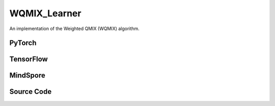 WQMIX_Learner
=====================================

An implementation of the Weighted QMIX (WQMIX) algorithm.

.. raw:: html

    <br><hr>

PyTorch
------------------------------------------

.. py:class::
  xuance.torch.learners.multi_agent_rl.wqmix_learner.WQMIX_Learner(config, policy, optimizer, scheduler, device, model_dir, gamma, sync_frequency)

  :param config: Provides hyper parameters.
  :type config: Namespace
  :param policy: The policy that provides actions and values.
  :type policy: nn.Module
  :param optimizer: The optimizer that update the parameters of the model.
  :type optimizer: Optimizer
  :param scheduler: The tool for learning rate decay.
  :type scheduler: lr_scheduler
  :param device: The calculating device.
  :type device: str
  :param model_dir: The directory for saving or loading the model parameters.
  :type model_dir: str
  :param gamma: The discount factor.
  :type gamma: float
  :param sync_frequency: The frequency to synchronize the target networks.
  :type sync_frequency: int

.. py:function::
  xuance.torch.learners.multi_agent_rl.wqmix_learner.WQMIX_Learner.update(sample)

  Update the parameters of the model.

  :param sample: A dictionary containing necessary experience data that is sampled from experience replay buffer.
  :type sample: dict
  :return: The information of the training.
  :rtype: dict

.. py:function::
  xuance.torch.learners.multi_agent_rl.wqmix_learner.WQMIX_Learner.update_recurrent(sample)

  Update the parameters of the model with recurrent neural networks.

  :param sample: A dictionary containing necessary experience data that is sampled from experience replay buffer.
  :type sample: dict
  :return: The information of the training.
  :rtype: dict

.. raw:: html

    <br><hr>

TensorFlow
------------------------------------------

.. py:class::
  xuance.tensorflow.learners.multi_agent_rl.wqmix_learner.WQMIX_Learner(config, policy, optimizer, device, model_dir, gamma, sync_frequency)

  :param config: Provides hyper parameters.
  :type config: Namespace
  :param policy: The policy that provides actions and values.
  :type policy: nn.Module
  :param optimizer: The optimizer that update the parameters of the model.
  :type optimizer: Optimizer
  :param device: The calculating device.
  :type device: str
  :param model_dir: The directory for saving or loading the model parameters.
  :type model_dir: str
  :param gamma: The discount factor.
  :type gamma: float
  :param sync_frequency: The frequency to synchronize the target networks.
  :type sync_frequency: int

.. py:function::
  xuance.tensorflow.learners.multi_agent_rl.wqmix_learner.WQMIX_Learner.update(sample)

  Update the parameters of the model.

  :param sample: A dictionary containing necessary experience data that is sampled from experience replay buffer.
  :type sample: dict
  :return: The information of the training.
  :rtype: dict

.. raw:: html

    <br><hr>

MindSpore
------------------------------------------

.. py:class::
  xuance.mindspore.learners.multi_agent_rl.wqmix_learner.WQMIX_Learner(config, policy, optimizer, scheduler, model_dir, gamma, sync_frequency)

  :param config: Provides hyper parameters.
  :type config: Namespace
  :param policy: The policy that provides actions and values.
  :type policy: nn.Module
  :param optimizer: The optimizer that update the parameters of the model.
  :type optimizer: Optimizer
  :param scheduler: The tool for learning rate decay.
  :type scheduler: lr_scheduler
  :param device: The calculating device.
  :type device: str
  :param model_dir: The directory for saving or loading the model parameters.
  :type model_dir: str
  :param gamma: The discount factor.
  :type gamma: float
  :param sync_frequency: The frequency to synchronize the target networks.
  :type sync_frequency: int

.. py:function::
  xuance.mindspore.learners.multi_agent_rl.wqmix_learner.WQMIX_Learner.update(sample)

  Update the parameters of the model.

  :param sample: A dictionary containing necessary experience data that is sampled from experience replay buffer.
  :type sample: dict
  :return: The information of the training.
  :rtype: dict

.. raw:: html

    <br><hr>

Source Code
-----------------

.. tabs::

  .. group-tab:: PyTorch

    .. code-block:: python

        """
        Weighted QMIX
        Paper link:
        https://proceedings.neurips.cc/paper/2020/file/73a427badebe0e32caa2e1fc7530b7f3-Paper.pdf
        Implementation: Pytorch
        """
        from xuance.torch.learners import *


        class WQMIX_Learner(LearnerMAS):
            def __init__(self,
                         config: Namespace,
                         policy: nn.Module,
                         optimizer: torch.optim.Optimizer,
                         scheduler: Optional[torch.optim.lr_scheduler._LRScheduler] = None,
                         device: Optional[Union[int, str, torch.device]] = None,
                         model_dir: str = "./",
                         gamma: float = 0.99,
                         sync_frequency: int = 100
                         ):
                self.alpha = config.alpha
                self.gamma = gamma
                self.sync_frequency = sync_frequency
                self.mse_loss = nn.MSELoss()
                super(WQMIX_Learner, self).__init__(config, policy, optimizer, scheduler, device, model_dir)

            def update(self, sample):
                self.iterations += 1
                state = torch.Tensor(sample['state']).to(self.device)
                obs = torch.Tensor(sample['obs']).to(self.device)
                actions = torch.Tensor(sample['actions']).to(self.device)
                state_next = torch.Tensor(sample['state_next']).to(self.device)
                obs_next = torch.Tensor(sample['obs_next']).to(self.device)
                rewards = torch.Tensor(sample['rewards']).mean(dim=1).to(self.device)
                terminals = torch.Tensor(sample['terminals']).all(dim=1, keepdims=True).float().to(self.device)
                agent_mask = torch.Tensor(sample['agent_mask']).float().reshape(-1, self.n_agents, 1).to(self.device)
                batch_size = actions.shape[0]
                IDs = torch.eye(self.n_agents).unsqueeze(0).expand(self.args.batch_size, -1, -1).to(self.device)

                # calculate Q_tot
                _, action_max, q_eval = self.policy(obs, IDs)
                action_max = action_max.unsqueeze(-1)
                q_eval_a = q_eval.gather(-1, actions.long().reshape(batch_size, self.n_agents, 1))
                q_tot_eval = self.policy.Q_tot(q_eval_a * agent_mask, state)

                # calculate centralized Q
                q_eval_centralized = self.policy.q_centralized(obs, IDs).gather(-1, action_max.long())
                q_tot_centralized = self.policy.q_feedforward(q_eval_centralized * agent_mask, state)

                # calculate y_i
                if self.args.double_q:
                    _, action_next_greedy, _ = self.policy(obs_next, IDs)
                    action_next_greedy = action_next_greedy.unsqueeze(-1)
                else:
                    q_next_eval = self.policy.target_Q(obs_next, IDs)
                    action_next_greedy = q_next_eval.argmax(dim=-1, keepdim=True)
                q_eval_next_centralized = self.policy.target_q_centralized(obs_next, IDs).gather(-1, action_next_greedy)
                q_tot_next_centralized = self.policy.target_q_feedforward(q_eval_next_centralized * agent_mask, state_next)

                target_value = rewards + (1 - terminals) * self.args.gamma * q_tot_next_centralized
                td_error = q_tot_eval - target_value.detach()

                # calculate weights
                ones = torch.ones_like(td_error)
                w = ones * self.alpha
                if self.args.agent == "CWQMIX":
                    condition_1 = ((action_max == actions.reshape([-1, self.n_agents, 1])) * agent_mask).all(dim=1)
                    condition_2 = target_value > q_tot_centralized
                    conditions = condition_1 | condition_2
                    w = torch.where(conditions, ones, w)
                elif self.args.agent == "OWQMIX":
                    condition = td_error < 0
                    w = torch.where(condition, ones, w)
                else:
                    AttributeError("You have assigned an unexpected WQMIX learner!")

                # calculate losses and train
                loss_central = self.mse_loss(q_tot_centralized, target_value.detach())
                loss_qmix = (w.detach() * (td_error ** 2)).mean()
                loss = loss_qmix + loss_central
                self.optimizer.zero_grad()
                loss.backward()
                if self.args.use_grad_clip:
                    torch.nn.utils.clip_grad_norm_(self.policy.parameters(), self.args.grad_clip_norm)
                self.optimizer.step()
                if self.scheduler is not None:
                    self.scheduler.step()

                if self.iterations % self.sync_frequency == 0:
                    self.policy.copy_target()
                lr = self.optimizer.state_dict()['param_groups'][0]['lr']

                info = {
                    "learning_rate": lr,
                    "loss_Qmix": loss_qmix.item(),
                    "loss_central": loss_central.item(),
                    "loss": loss.item(),
                    "predictQ": q_tot_eval.mean().item()
                }

                return info

            def update_recurrent(self, sample):
                """
                Update the parameters of the model with recurrent neural networks.
                """
                self.iterations += 1
                state = torch.Tensor(sample['state']).to(self.device)
                obs = torch.Tensor(sample['obs']).to(self.device)
                actions = torch.Tensor(sample['actions']).to(self.device)
                rewards = torch.Tensor(sample['rewards']).mean(dim=1, keepdims=False).to(self.device)
                terminals = torch.Tensor(sample['terminals']).float().to(self.device)
                avail_actions = torch.Tensor(sample['avail_actions']).float().to(self.device)
                filled = torch.Tensor(sample['filled']).float().to(self.device)
                batch_size = actions.shape[0]
                episode_length = actions.shape[2]
                IDs = torch.eye(self.n_agents).unsqueeze(1).unsqueeze(0).expand(batch_size, -1, episode_length + 1, -1).to(
                    self.device)

                # calculate Q_tot
                rnn_hidden = self.policy.representation.init_hidden(batch_size * self.n_agents)
                _, actions_greedy, q_eval = self.policy(obs.reshape(-1, episode_length + 1, self.dim_obs),
                                                        IDs.reshape(-1, episode_length + 1, self.n_agents),
                                                        *rnn_hidden,
                                                        avail_actions=avail_actions.reshape(-1, episode_length + 1, self.dim_act))
                q_eval = q_eval[:, :-1].reshape(batch_size, self.n_agents, episode_length, self.dim_act)
                actions_greedy = actions_greedy.reshape(batch_size, self.n_agents, episode_length + 1, 1).detach()
                q_eval_a = q_eval.gather(-1, actions.long().reshape(batch_size, self.n_agents, episode_length, 1))
                q_eval_a = q_eval_a.transpose(1, 2).reshape(-1, self.n_agents, 1)
                q_tot_eval = self.policy.Q_tot(q_eval_a, state[:, :-1])

                # calculate centralized Q
                q_eval_centralized = self.policy.q_centralized(obs.reshape(-1, episode_length + 1, self.dim_obs),
                                                               IDs.reshape(-1, episode_length + 1, self.n_agents),
                                                               *rnn_hidden)
                q_eval_centralized = q_eval_centralized[:, :-1].reshape(batch_size, self.n_agents, episode_length, self.dim_act)
                q_eval_centralized_a = q_eval_centralized.gather(-1, actions_greedy[:, :, :-1].long())
                q_eval_centralized_a = q_eval_centralized_a.transpose(1, 2).reshape(-1, self.n_agents, 1)
                q_tot_centralized = self.policy.q_feedforward(q_eval_centralized_a, state[:, :-1])

                # calculate y_i
                target_rnn_hidden = self.policy.target_representation.init_hidden(batch_size * self.n_agents)
                if self.args.double_q:
                    action_next_greedy = actions_greedy[:, :, 1:]
                else:
                    _, q_next = self.policy.target_Q(obs.reshape(-1, episode_length + 1, self.dim_obs),
                                                     IDs.reshape(-1, episode_length + 1, self.n_agents),
                                                     *target_rnn_hidden)
                    q_next = q_next[:, 1:].reshape(batch_size, self.n_agents, episode_length, self.dim_act)
                    q_next[avail_actions[:, :, 1:] == 0] = -1e10
                    action_next_greedy = q_next.argmax(dim=-1, keepdim=True)
                q_eval_next_centralized = self.policy.target_q_centralized(obs.reshape(-1, episode_length + 1, self.dim_obs),
                                                                           IDs.reshape(-1, episode_length + 1, self.n_agents),
                                                                           *target_rnn_hidden)
                q_eval_next_centralized = q_eval_next_centralized[:, 1:].reshape(batch_size, self.n_agents, episode_length,
                                                                              self.dim_act)
                q_eval_next_centralized_a = q_eval_next_centralized.gather(-1, action_next_greedy)
                q_eval_next_centralized_a = q_eval_next_centralized_a.transpose(1, 2).reshape(-1, self.n_agents, 1)
                q_tot_next_centralized = self.policy.target_q_feedforward(q_eval_next_centralized_a, state[:, 1:])

                rewards = rewards.reshape(-1, 1)
                terminals = terminals.reshape(-1, 1)
                filled = filled.reshape(-1, 1)
                target_value = rewards + (1 - terminals) * self.args.gamma * q_tot_next_centralized
                td_error = q_tot_eval - target_value.detach()
                td_error *= filled

                # calculate weights
                ones = torch.ones_like(td_error)
                w = ones * self.alpha
                if self.args.agent == "CWQMIX":
                    actions_greedy = actions_greedy[:, :, :-1]
                    condition_1 = (actions_greedy == actions.reshape([-1, self.n_agents, episode_length, 1])).all(dim=1)
                    condition_1 = condition_1.reshape(-1, 1)
                    condition_2 = target_value > q_tot_centralized
                    conditions = condition_1 | condition_2
                    w = torch.where(conditions, ones, w)
                elif self.args.agent == "OWQMIX":
                    condition = td_error < 0
                    w = torch.where(condition, ones, w)
                else:
                    AttributeError("You have assigned an unexpected WQMIX learner!")

                # calculate losses and train
                error_central = (q_tot_centralized - target_value.detach()) * filled
                loss_central = (error_central ** 2).sum() / filled.sum()
                loss_qmix = (w.detach() * (td_error ** 2)).sum() / filled.sum()
                loss = loss_qmix + loss_central
                self.optimizer.zero_grad()
                loss.backward()
                if self.args.use_grad_clip:
                    torch.nn.utils.clip_grad_norm_(self.policy.parameters(), self.args.grad_clip_norm)
                self.optimizer.step()
                if self.scheduler is not None:
                    self.scheduler.step()

                if self.iterations % self.sync_frequency == 0:
                    self.policy.copy_target()
                lr = self.optimizer.state_dict()['param_groups'][0]['lr']

                info = {
                    "learning_rate": lr,
                    "loss_Qmix": loss_qmix.item(),
                    "loss_central": loss_central.item(),
                    "loss": loss.item(),
                    "predictQ": q_tot_eval.mean().item()
                }

                return info

  .. group-tab:: TensorFlow

    .. code-block:: python

        """
        Weighted QMIX
        Paper link:
        https://proceedings.neurips.cc/paper/2020/file/73a427badebe0e32caa2e1fc7530b7f3-Paper.pdf
        Implementation: TensorFlow 2.X
        """
        from xuance.tensorflow.learners import *


        class WQMIX_Learner(LearnerMAS):
            def __init__(self,
                         config: Namespace,
                         policy: Module,
                         optimizer: tk.optimizers.Optimizer,
                         device: str = "cpu:0",
                         model_dir: str = "./",
                         gamma: float = 0.99,
                         sync_frequency: int = 100
                         ):
                self.alpha = config.alpha
                self.gamma = gamma
                self.sync_frequency = sync_frequency
                super(WQMIX_Learner, self).__init__(config, policy, optimizer, device, model_dir)

            def update(self, sample):
                self.iterations += 1
                with tf.device(self.device):
                    state = tf.convert_to_tensor(sample['state'])
                    state_next = tf.convert_to_tensor(sample['state_next'])
                    obs = tf.convert_to_tensor(sample['obs'])
                    actions = tf.convert_to_tensor(sample['actions'], dtype=tf.int64)
                    obs_next = tf.convert_to_tensor(sample['obs_next'])
                    rewards = tf.reduce_mean(tf.convert_to_tensor(sample['rewards']), axis=1)
                    terminals = tf.reshape(tf.convert_to_tensor(sample['terminals'].all(axis=-1, keepdims=True), dtype=tf.float32), [-1, 1])
                    agent_mask = tf.reshape(tf.convert_to_tensor(sample['agent_mask'], dtype=tf.float32),
                                            [-1, self.n_agents, 1])
                    IDs = tf.tile(tf.expand_dims(tf.eye(self.n_agents), axis=0), multiples=(self.args.batch_size, 1, 1))
                    batch_size = obs.shape[0]

                    with tf.GradientTape() as tape:
                        # calculate Q_tot
                        inputs_policy = {"obs": obs, "ids": IDs}
                        _, action_max, q_eval = self.policy(inputs_policy)
                        action_max = tf.expand_dims(action_max, axis=-1)
                        q_eval_a = tf.gather(q_eval, indices=tf.reshape(actions, [self.args.batch_size, self.n_agents, 1]), axis=-1, batch_dims=-1)
                        q_tot_eval = self.policy.Q_tot(q_eval_a * agent_mask, state)

                        # calculate centralized Q
                        q_eval_centralized = tf.gather(self.policy.q_centralized(inputs_policy), action_max, axis=-1, batch_dims=-1)
                        q_tot_centralized = self.policy.q_feedforward(q_eval_centralized*agent_mask, state)

                        # calculate y_i
                        inputs_target = {"obs": obs_next, "ids": IDs}
                        if self.args.double_q:
                            _, action_next_greedy, _ = self.policy(inputs_target)
                            action_next_greedy = tf.expand_dims(action_next_greedy, axis=-1)
                        else:
                            q_next_eval = self.policy.target_Q(inputs_target)
                            action_next_greedy = tf.argmax(q_next_eval, axis=-1)
                        q_eval_next_centralized = tf.gather(self.policy.target_q_centralized(inputs_target), action_next_greedy, axis=-1, batch_dims=-1)
                        q_tot_next_centralized = self.policy.target_q_feedforward(q_eval_next_centralized*agent_mask, state_next)

                        target_value = rewards + (1 - terminals) * self.args.gamma * q_tot_next_centralized
                        td_error = q_tot_eval - tf.stop_gradient(target_value)

                        # calculate weights
                        ones = tf.ones_like(td_error)
                        w = ones * self.alpha
                        if self.args.agent == "CWQMIX":
                            condition_1 = tf.cast((action_max == tf.reshape(actions, [-1, self.n_agents, 1])), dtype=tf.float32)
                            condition_1 = tf.reduce_all(tf.cast(condition_1 * agent_mask, dtype=tf.bool), axis=1)
                            condition_2 = target_value > q_tot_centralized
                            conditions = condition_1 | condition_2
                            w = tf.where(conditions, ones, w)
                        elif self.args.agent == "OWQMIX":
                            condition = td_error < 0
                            w = tf.where(condition, ones, w)
                        else:
                            AttributeError("You have assigned an unexpected WQMIX learner!")

                        # calculate losses and train
                        y_true = tf.stop_gradient(tf.reshape(target_value, [-1]))
                        y_pred = tf.reshape(q_tot_centralized, [-1])
                        loss_central = tk.losses.mean_squared_error(y_true, y_pred)
                        loss_qmix = tf.reduce_mean((w * (td_error ** 2)))
                        loss = loss_qmix + loss_central
                        gradients = tape.gradient(loss, self.policy.trainable_variables)
                        self.optimizer.apply_gradients([
                            (grad, var)
                            for (grad, var) in zip(gradients, self.policy.trainable_variables)
                            if grad is not None
                        ])

                    if self.iterations % self.sync_frequency == 0:
                        self.policy.copy_target()

                    lr = self.optimizer._decayed_lr(tf.float32)

                    info = {
                        "learning_rate": lr.numpy(),
                        "loss_Qmix": loss_qmix.numpy(),
                        "loss_central": loss_central.numpy(),
                        "loss": loss.numpy(),
                        "predictQ": tf.math.reduce_mean(q_tot_eval).numpy()
                    }

                    return info


  .. group-tab:: MindSpore

    .. code-block:: python

        """
        Weighted QMIX
        Paper link:
        https://proceedings.neurips.cc/paper/2020/file/73a427badebe0e32caa2e1fc7530b7f3-Paper.pdf
        Implementation: MindSpore
        """
        from xuance.mindspore.learners import *


        class WQMIX_Learner(LearnerMAS):
            class PolicyNetWithLossCell(nn.Cell):
                def __init__(self, backbone, n_agent, agent_name, alpha):
                    super(WQMIX_Learner.PolicyNetWithLossCell, self).__init__(auto_prefix=False)
                    self.n_agent = n_agent
                    self.agent = agent_name
                    self._backbone = backbone
                    self.alpha = alpha

                def construct(self, s, o, ids, a, label, agt_mask):
                    # calculate Q_tot
                    _, action_max, q_eval = self._backbone(o, ids)
                    action_max = action_max.view(-1, self.n_agent, 1)
                    q_eval_a = GatherD()(q_eval, -1, a)
                    q_tot_eval = self._backbone.Q_tot(q_eval_a * agt_mask, s)

                    # calculate centralized Q
                    q_centralized_eval = self._backbone.q_centralized(o, ids)
                    q_centralized_eval_a = GatherD()(q_centralized_eval, -1, action_max)
                    q_tot_centralized = self._backbone.q_feedforward(q_centralized_eval_a * agt_mask, s)
                    td_error = q_tot_eval - label

                    # calculate weights
                    ones = ops.ones_like(td_error)
                    w = ones * self.alpha
                    if self.agent == "CWQMIX":
                        condition_1 = ((action_max == a).astype(ms.float32) * agt_mask).astype(ms.bool_).all(axis=1)
                        condition_2 = label > q_tot_centralized
                        conditions = ops.logical_or(condition_1, condition_2)
                        w = ms.numpy.where(conditions, ones, w)
                    elif self.agent == "OWQMIX":
                        condition = td_error < 0
                        w = ms.numpy.where(condition, ones, w)
                    else:
                        AttributeError("You have assigned an unexpected WQMIX learner!")

                    loss_central = ((q_tot_centralized - label) ** 2).sum() / agt_mask.sum()
                    loss_qmix = (w * (td_error ** 2)).mean()
                    loss = loss_qmix + loss_central
                    return loss

            def __init__(self,
                         config: Namespace,
                         policy: nn.Cell,
                         optimizer: nn.Optimizer,
                         scheduler: Optional[nn.exponential_decay_lr] = None,
                         model_dir: str = "./",
                         gamma: float = 0.99,
                         sync_frequency: int = 100
                         ):
                self.alpha = config.alpha
                self.gamma = gamma
                self.sync_frequency = sync_frequency
                self.mse_loss = nn.MSELoss()
                super(WQMIX_Learner, self).__init__(config, policy, optimizer, scheduler, model_dir)
                # build train net
                self._mean = ops.ReduceMean(keep_dims=False)
                self.loss_net = self.PolicyNetWithLossCell(policy, self.n_agents, self.args.agent, self.alpha)
                self.policy_train = nn.TrainOneStepCell(self.loss_net, optimizer)
                self.policy_train.set_train()

            def update(self, sample):
                self.iterations += 1
                state = Tensor(sample['state'])
                obs = Tensor(sample['obs'])
                actions = Tensor(sample['actions']).view(-1, self.n_agents, 1).astype(ms.int32)
                state_next = Tensor(sample['state_next'])
                obs_next = Tensor(sample['obs_next'])
                rewards = self._mean(Tensor(sample['rewards']), 1)
                terminals = Tensor(sample['terminals']).view(-1, self.n_agents, 1).all(axis=1, keep_dims=True)
                agent_mask = Tensor(sample['agent_mask']).view(-1, self.n_agents, 1)
                batch_size = obs.shape[0]
                IDs = ops.broadcast_to(self.expand_dims(self.eye(self.n_agents, self.n_agents, ms.float32), 0),
                                       (batch_size, -1, -1))
                # calculate y_i
                if self.args.double_q:
                    _, action_next_greedy, _ = self.policy(obs_next, IDs)
                    action_next_greedy = self.expand_dims(action_next_greedy, -1).astype(ms.int32)
                else:
                    q_next_eval = self.policy.target_Q(obs_next, IDs)
                    action_next_greedy = q_next_eval.argmax(axis=-1, keepdims=True)
                q_eval_next_centralized = GatherD()(self.policy.target_q_centralized(obs_next, IDs), -1, action_next_greedy)
                q_tot_next_centralized = self.policy.target_q_feedforward(q_eval_next_centralized*agent_mask, state_next)

                target_value = rewards + (1 - terminals) * self.args.gamma * q_tot_next_centralized

                # calculate losses and train
                loss = self.policy_train(state, obs, IDs, actions, target_value, agent_mask)
                if self.iterations % self.sync_frequency == 0:
                    self.policy.copy_target()

                lr = self.scheduler(self.iterations).asnumpy()

                info = {
                    "learning_rate": lr,
                    "loss": loss.asnumpy()
                }

                return info


